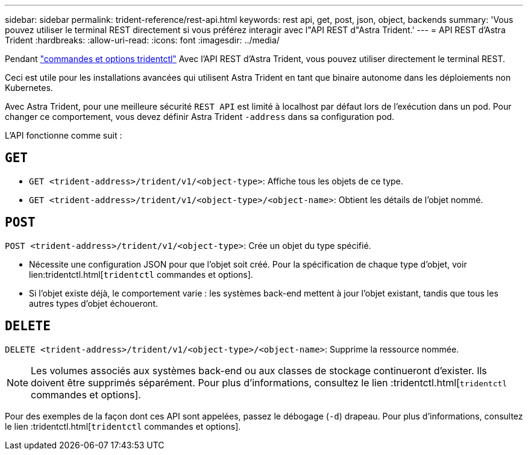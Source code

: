 ---
sidebar: sidebar 
permalink: trident-reference/rest-api.html 
keywords: rest api, get, post, json, object, backends 
summary: 'Vous pouvez utiliser le terminal REST directement si vous préférez interagir avec l"API REST d"Astra Trident.' 
---
= API REST d'Astra Trident
:hardbreaks:
:allow-uri-read: 
:icons: font
:imagesdir: ../media/


[role="lead"]
Pendant link:tridentctl.html["commandes et options tridentctl"^] Avec l'API REST d'Astra Trident, vous pouvez utiliser directement le terminal REST.

Ceci est utile pour les installations avancées qui utilisent Astra Trident en tant que binaire autonome dans les déploiements non Kubernetes.

Avec Astra Trident, pour une meilleure sécurité `REST API` est limité à localhost par défaut lors de l'exécution dans un pod. Pour changer ce comportement, vous devez définir Astra Trident `-address` dans sa configuration pod.

L'API fonctionne comme suit :



== `GET`

* `GET <trident-address>/trident/v1/<object-type>`: Affiche tous les objets de ce type.
* `GET <trident-address>/trident/v1/<object-type>/<object-name>`: Obtient les détails de l'objet nommé.




== `POST`

`POST <trident-address>/trident/v1/<object-type>`: Crée un objet du type spécifié.

* Nécessite une configuration JSON pour que l'objet soit créé. Pour la spécification de chaque type d'objet, voir lien:tridentctl.html[`tridentctl` commandes et options].
* Si l'objet existe déjà, le comportement varie : les systèmes back-end mettent à jour l'objet existant, tandis que tous les autres types d'objet échoueront.




== `DELETE`

`DELETE <trident-address>/trident/v1/<object-type>/<object-name>`: Supprime la ressource nommée.


NOTE: Les volumes associés aux systèmes back-end ou aux classes de stockage continueront d'exister. Ils doivent être supprimés séparément. Pour plus d'informations, consultez le lien :tridentctl.html[`tridentctl` commandes et options].

Pour des exemples de la façon dont ces API sont appelées, passez le débogage (`-d`) drapeau. Pour plus d'informations, consultez le lien :tridentctl.html[`tridentctl` commandes et options].
